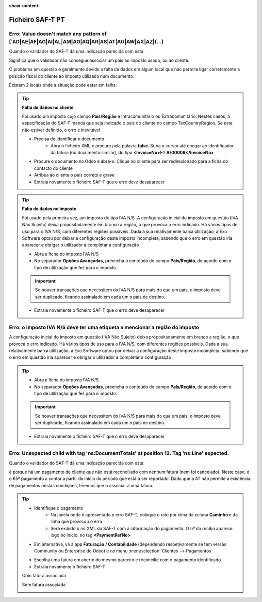 :show-content:

=================
Ficheiro SAF-T PT
=================

.. seealso::
    :doc:`Consulte o nosso Guia sobre SAF-T de Faturação <../invoicing/saft_invoicing>`

Erro: Value doesn't match any pattern of ['AD|AE|AF|AG|AI|AL|AM|AO|AQ|AR|AS|AT|AU|AW|AX|AZ|(...)
================================================================================================
Quando o validador do SAF-T dá uma indicação parecida com esta:

.. image:: ficheiro_saft_pt/erro_saft_1.png
   :align: center

Significa que o validador não consegue associar um país ao imposto usado, ou ao cliente.

O problema em questão é geralmente devido a falta de dados em algum local que não permite ligar corretamente a posição fiscal do cliente ao imposto utilizado num documento.

Existem 2 locais onde a situação pode estar em falha:

.. tip::
    **Falta de dados no cliente**

    Foi usado um imposto cujo campo **País/Região** é Intracomunitário ou Extracomunitário. Nestes casos, a especificação do SAF-T manda que seja indicado o país do cliente no campo TaxCountryRegion. Se este não estiver definido, o erro é inevitável

    - Precisa de identificar o documento
        - Abra o ficheiro XML e procure pela palavra **false**. Suba o cursor até chegar ao identificador da fatura (ou documento similar), do tipo **<InvoiceNo>FT A/00009</InvoiceNo>**
    - Procure o documento no Odoo e abra-o. Clique no cliente para ser redirecionado para a ficha do contacto do cliente
    - Atribua ao cliente o país correto e grave
    - Extraia novamente o ficheiro SAF-T que o erro deve desaparecer

    .. image::ficheiro_saft_pt/v17_partner_country.png
        :align: center

.. tip::
    **Falta de dados no imposto**

    Foi usado pela primeira vez, um imposto do tipo IVA N/S. A configuração inicial do imposto em questão (IVA Não Sujeito) deixa propositadamente em branco a região, o que provoca o erro indicado. Há vários tipos de uso para o IVA N/S, com diferentes regiões possíveis. Dada a sua relativamente baixa utilização, a Exo Software optou por deixar a configuração deste imposto incompleta, sabendo que o erro em questão iria aparecer e obrigar o utilizador a completar a configuração

    - Abra a ficha do imposto IVA N/S
    - No separador **Opções Avançadas**, preencha o conteúdo do campo **País/Região**, de acordo com o tipo de utilização que fez para o imposto.

    .. important::
        Se houver transações que necessitem do IVA N/S para mais do que um país, o imposto deve ser duplicado, ficando assinalado em cada um o país de destino.

    - Extraia novamente o ficheiro SAF-T que o erro deve desaparecer

    .. image:: ficheiro_saft_pt/v17_tax_countryRegion.png
        :align: center

Erro: o imposto IVA N/S deve ter uma etiqueta a mencionar a região do imposto
=============================================================================
A configuração inicial do imposto em questão (IVA Não Sujeito) deixa propositadamente em branco a região, o que provoca o erro indicado. Há vários tipos de uso para o IVA N/S, com diferentes regiões possíveis. Dada a sua relativamente baixa utilização, a Exo Software optou por deixar a configuração deste imposto incompleta, sabendo que o erro em questão iria aparecer e obrigar o utilizador a completar a configuração

.. tip::
    - Abra a ficha do imposto IVA N/S
    - No separador **Opções Avançadas**, preencha o conteúdo do campo **País/Região**, de acordo com o tipo de utilização que fez para o imposto.

    .. important::
        Se houver transações que necessitem do IVA N/S para mais do que um país, o imposto deve ser duplicado, ficando assinalado em cada um o país de destino.

    - Extraia novamente o ficheiro SAF-T que o erro deve desaparecer

    .. image:: ficheiro_saft_pt/v17_tax_countryRegion.png
        :align: center

Erro: Unexpected child with tag 'ns:DocumentTotals' at position 12. Tag 'ns:Line' expected.
===========================================================================================
Quando o validador do SAF-T dá uma indicação parecida com esta:

.. image:: ficheiro_saft_pt/erro_saft_4.png
   :align: center

é porque há um pagamento de cliente que não está reconciliado com nenhum fatura (nem foi cancelado). Neste caso, é o 65º pagamento a contar a partir do início do período que está a ser reportado. Dado que a AT não permite a existência de pagamentos nestas condições, teremos que o associar a uma fatura.

.. tip::
    - Identifique o pagamento
        - Na janela onde é apresentado o erro SAF-T, coloque o rato por cima da coluna **Caminho** e da linha que provocou o erro
        - Será exibido o nó XML do SAF-T com a informação do pagamento. O nº do recibo aparece logo no início, no tag **<PaymentRefNo>**
    - Em alternativa, vá à app **Faturação / Contabilidade** (dependendo respetivamente se tem versão Community ou Enterprise do Odoo) e no menu :menuselection:`Clientes --> Pagamentos`

    .. image:: ficheiro_saft_pt/v17_access_payments.png
        :align: center

        - filtre os pagamento que estejam dentro do período e tenham o estado publicado
        - Como infelizmente, não há forma de filtrar por pagamentos que não estejam reconciliados com nenhuma fatura, é necessário ver a ficha de cada um até aparecer o que não tem o botão de acesso rápido **Faturas** no topo do formulário
    - Escolha uma fatura em aberto do mesmo parceiro e reconcilie com o pagamento identificado
    - Extraia novamente o ficheiro SAF-T

    Com fatura associada

    .. image:: ficheiro_saft_pt/v17_payment_with_invoice.png
        :align: center

    Sem fatura associada

    .. image:: ficheiro_saft_pt/v17_payment_without_invoice.png
        :align: center
